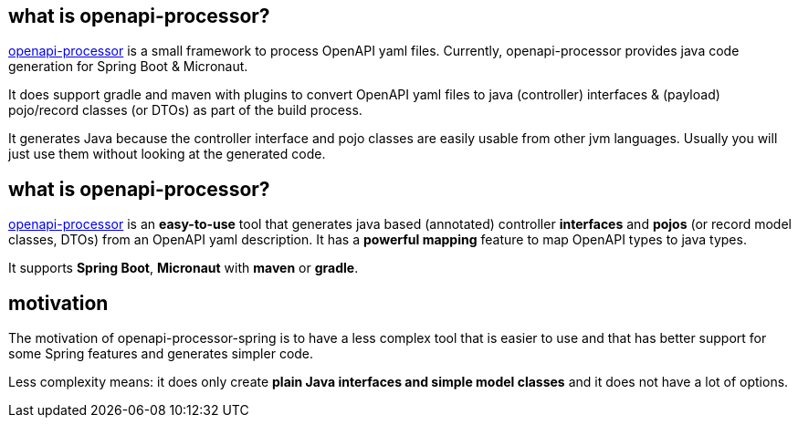 :oap: https://openapiprocessor.io

==  what is openapi-processor?

{oap}[openapi-processor] is a small framework to process OpenAPI yaml files. Currently, openapi-processor provides java code generation for Spring Boot & Micronaut.

It does support gradle and maven with plugins to convert OpenAPI yaml files to java (controller) interfaces & (payload) pojo/record classes (or DTOs) as part of the build process.

It generates Java because the controller interface and pojo classes are easily usable from other jvm languages. Usually you will just use them without looking at the generated code.

== what is openapi-processor?

{oap}[openapi-processor] is an *easy-to-use* tool that generates java based (annotated) controller *interfaces* and *pojos* (or record model classes, DTOs) from an OpenAPI yaml description. It has a *powerful mapping* feature to map OpenAPI types to java types.

It supports *Spring Boot*, *Micronaut* with *maven* or *gradle*.

== motivation

The motivation of openapi-processor-spring is to have a less complex tool that is easier to use and that has better support for some Spring features and generates simpler code.

Less complexity means: it does only create *plain Java interfaces and simple model classes* and it does not have a lot of options.

